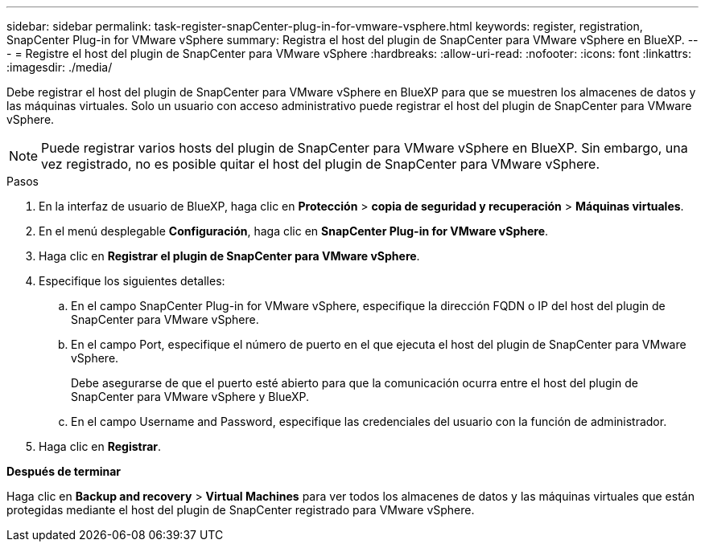 ---
sidebar: sidebar 
permalink: task-register-snapCenter-plug-in-for-vmware-vsphere.html 
keywords: register, registration, SnapCenter Plug-in for VMware vSphere 
summary: Registra el host del plugin de SnapCenter para VMware vSphere en BlueXP. 
---
= Registre el host del plugin de SnapCenter para VMware vSphere
:hardbreaks:
:allow-uri-read: 
:nofooter: 
:icons: font
:linkattrs: 
:imagesdir: ./media/


[role="lead"]
Debe registrar el host del plugin de SnapCenter para VMware vSphere en BlueXP para que se muestren los almacenes de datos y las máquinas virtuales. Solo un usuario con acceso administrativo puede registrar el host del plugin de SnapCenter para VMware vSphere.


NOTE: Puede registrar varios hosts del plugin de SnapCenter para VMware vSphere en BlueXP. Sin embargo, una vez registrado, no es posible quitar el host del plugin de SnapCenter para VMware vSphere.

.Pasos
. En la interfaz de usuario de BlueXP, haga clic en *Protección* > *copia de seguridad y recuperación* > *Máquinas virtuales*.
. En el menú desplegable *Configuración*, haga clic en *SnapCenter Plug-in for VMware vSphere*.
. Haga clic en *Registrar el plugin de SnapCenter para VMware vSphere*.
. Especifique los siguientes detalles:
+
.. En el campo SnapCenter Plug-in for VMware vSphere, especifique la dirección FQDN o IP del host del plugin de SnapCenter para VMware vSphere.
.. En el campo Port, especifique el número de puerto en el que ejecuta el host del plugin de SnapCenter para VMware vSphere.
+
Debe asegurarse de que el puerto esté abierto para que la comunicación ocurra entre el host del plugin de SnapCenter para VMware vSphere y BlueXP.

.. En el campo Username and Password, especifique las credenciales del usuario con la función de administrador.


. Haga clic en *Registrar*.


*Después de terminar*

Haga clic en *Backup and recovery* > *Virtual Machines* para ver todos los almacenes de datos y las máquinas virtuales que están protegidas mediante el host del plugin de SnapCenter registrado para VMware vSphere.
